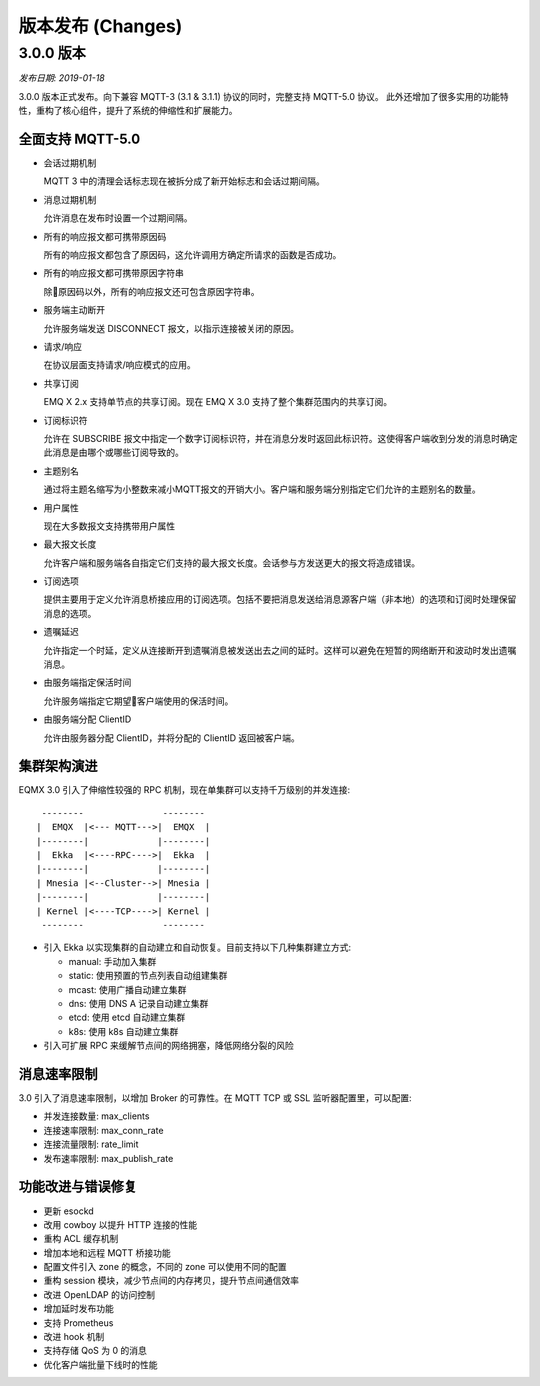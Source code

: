 
.. _changes:

==================
版本发布 (Changes)
==================

.. _release_3.0.0:

----------
3.0.0 版本
----------

*发布日期: 2019-01-18*

3.0.0 版本正式发布。向下兼容 MQTT-3 (3.1 & 3.1.1) 协议的同时，完整支持 MQTT-5.0 协议。
此外还增加了很多实用的功能特性，重构了核心组件，提升了系统的伸缩性和扩展能力。

全面支持 MQTT-5.0
-----------------

- 会话过期机制

  MQTT 3 中的清理会话标志现在被拆分成了新开始标志和会话过期间隔。

- 消息过期机制

  允许消息在发布时设置一个过期间隔。

- 所有的响应报文都可携带原因码

  所有的响应报文都包含了原因码，这允许调用方确定所请求的函数是否成功。

- 所有的响应报文都可携带原因字符串

  除原因码以外，所有的响应报文还可包含原因字符串。

- 服务端主动断开

  允许服务端发送 DISCONNECT 报文，以指示连接被关闭的原因。

- 请求/响应

  在协议层面支持请求/响应模式的应用。

- 共享订阅

  EMQ X 2.x 支持单节点的共享订阅。现在 EMQ X 3.0 支持了整个集群范围内的共享订阅。

- 订阅标识符

  允许在 SUBSCRIBE 报文中指定一个数字订阅标识符，并在消息分发时返回此标识符。这使得客户端收到分发的消息时确定此消息是由哪个或哪些订阅导致的。

- 主题别名

  通过将主题名缩写为小整数来减小MQTT报文的开销大小。客户端和服务端分别指定它们允许的主题别名的数量。

- 用户属性

  现在大多数报文支持携带用户属性

- 最大报文长度

  允许客户端和服务端各自指定它们支持的最大报文长度。会话参与方发送更大的报文将造成错误。

- 订阅选项

  提供主要用于定义允许消息桥接应用的订阅选项。包括不要把消息发送给消息源客户端（非本地）的选项和订阅时处理保留消息的选项。

- 遗嘱延迟

  允许指定一个时延，定义从连接断开到遗嘱消息被发送出去之间的延时。这样可以避免在短暂的网络断开和波动时发出遗嘱消息。

- 由服务端指定保活时间

  允许服务端指定它期望客户端使用的保活时间。

- 由服务端分配 ClientID

  允许由服务器分配 ClientID，并将分配的 ClientID 返回被客户端。

集群架构演进
------------
EQMX 3.0 引入了伸缩性较强的 RPC 机制，现在单集群可以支持千万级别的并发连接:

::

     --------               --------
    |  EMQX  |<--- MQTT--->|  EMQX  |
    |--------|             |--------|
    |  Ekka  |<----RPC---->|  Ekka  |
    |--------|             |--------|
    | Mnesia |<--Cluster-->| Mnesia |
    |--------|             |--------|
    | Kernel |<----TCP---->| Kernel |
     --------               --------

- 引入 Ekka 以实现集群的自动建立和自动恢复。目前支持以下几种集群建立方式:

  - manual: 手动加入集群

  - static: 使用预置的节点列表自动组建集群

  - mcast:  使用广播自动建立集群

  - dns:  使用 DNS A 记录自动建立集群

  - etcd: 使用 etcd 自动建立集群

  - k8s:  使用 k8s 自动建立集群

- 引入可扩展 RPC 来缓解节点间的网络拥塞，降低网络分裂的风险

消息速率限制
------------
3.0 引入了消息速率限制，以增加 Broker 的可靠性。在 MQTT TCP 或 SSL 监听器配置里，可以配置:

- 并发连接数量: max_clients

- 连接速率限制: max_conn_rate

- 连接流量限制: rate_limit

- 发布速率限制: max_publish_rate

功能改进与错误修复
------------------

- 更新 esockd

- 改用 cowboy 以提升 HTTP 连接的性能

- 重构 ACL 缓存机制

- 增加本地和远程 MQTT 桥接功能

- 配置文件引入 zone 的概念，不同的 zone 可以使用不同的配置

- 重构 session 模块，减少节点间的内存拷贝，提升节点间通信效率

- 改进 OpenLDAP 的访问控制

- 增加延时发布功能

- 支持 Prometheus

- 改进 hook 机制

- 支持存储 QoS 为 0 的消息

- 优化客户端批量下线时的性能
